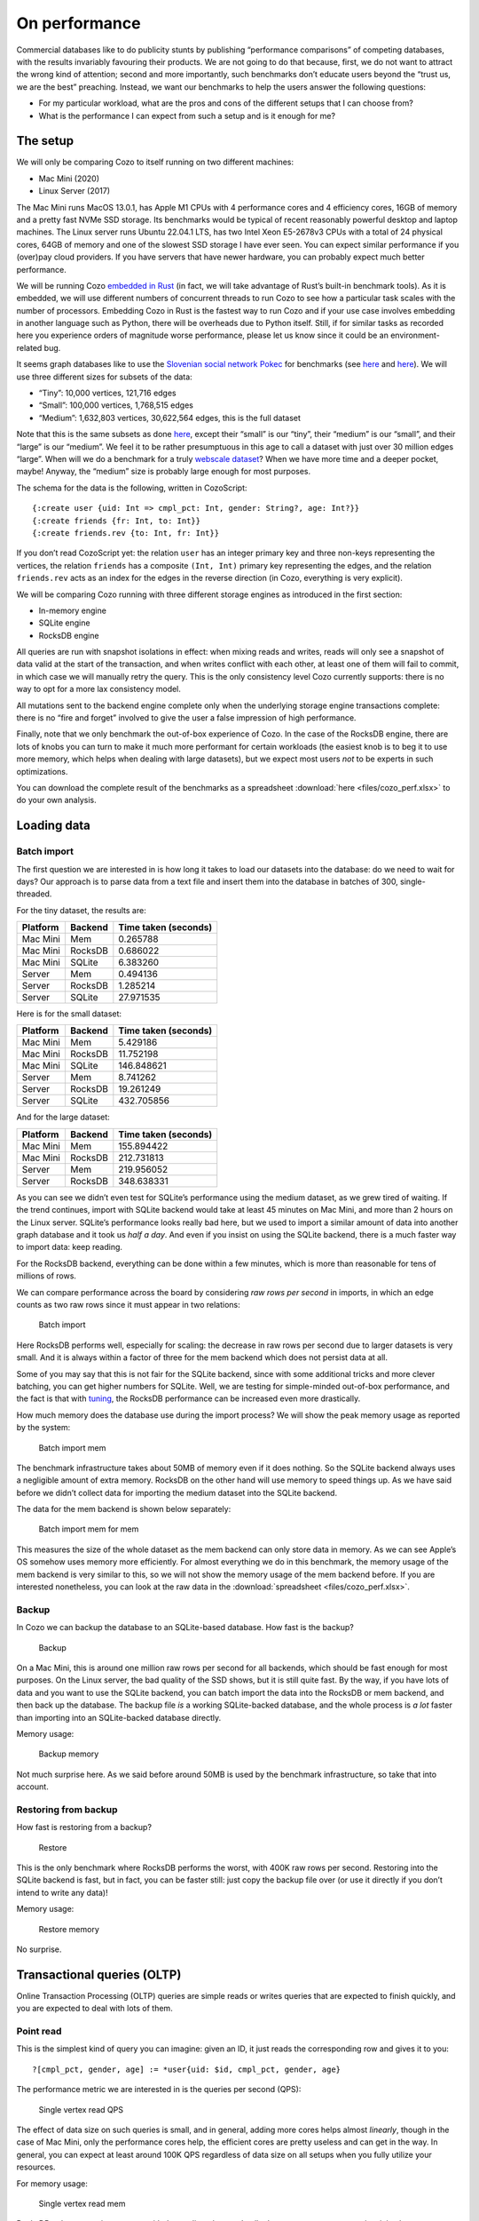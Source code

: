 On performance
============================

Commercial databases like to do publicity stunts by publishing
“performance comparisons” of competing databases, with the results
invariably favouring their products. We are not going to do that
because, first, we do not want to attract the wrong kind of attention;
second and more importantly, such benchmarks don’t educate users beyond
the “trust us, we are the best” preaching. Instead, we want our
benchmarks to help the users answer the following questions:

-  For my particular workload, what are the pros and cons of the
   different setups that I can choose from?
-  What is the performance I can expect from such a setup and is it
   enough for me?

The setup
---------

We will only be comparing Cozo to itself running on two different
machines:

-  Mac Mini (2020)
-  Linux Server (2017)

The Mac Mini runs MacOS 13.0.1, has Apple M1 CPUs with 4 performance
cores and 4 efficiency cores, 16GB of memory and a pretty fast NVMe SSD
storage. Its benchmarks would be typical of recent reasonably powerful
desktop and laptop machines. The Linux server runs Ubuntu 22.04.1 LTS,
has two Intel Xeon E5-2678v3 CPUs with a total of 24 physical cores,
64GB of memory and one of the slowest SSD storage I have ever seen. You
can expect similar performance if you (over)pay cloud providers. If you
have servers that have newer hardware, you can probably expect much
better performance.

We will be running Cozo `embedded in
Rust <https://github.com/cozodb/cozo/blob/dev/cozo-core/benches/pokec.rs>`__
(in fact, we will take advantage of Rust’s built-in benchmark tools). As
it is embedded, we will use different numbers of concurrent threads to
run Cozo to see how a particular task scales with the number of
processors. Embedding Cozo in Rust is the fastest way to run Cozo and if
your use case involves embedding in another language such as Python,
there will be overheads due to Python itself. Still, if for similar
tasks as recorded here you experience orders of magnitude worse
performance, please let us know since it could be an environment-related
bug.

It seems graph databases like to use the `Slovenian social network
Pokec <https://snap.stanford.edu/data/soc-pokec.html>`__ for benchmarks
(see
`here <https://github.com/memgraph/memgraph/tree/master/tests/mgbench#books-datasets>`__
and
`here <https://www.arangodb.com/2018/02/nosql-performance-benchmark-2018-mongodb-postgresql-orientdb-neo4j-arangodb/>`__).
We will use three different sizes for subsets of the data:

-  “Tiny”: 10,000 vertices, 121,716 edges
-  “Small”: 100,000 vertices, 1,768,515 edges
-  “Medium”: 1,632,803 vertices, 30,622,564 edges, this is the full
   dataset

Note that this is the same subsets as done
`here <https://github.com/memgraph/memgraph/tree/master/tests/mgbench#pokec>`__,
except their “small” is our “tiny”, their “medium” is our “small”, and
their “large” is our “medium”. We feel it to be rather presumptuous in
this age to call a dataset with just over 30 million edges “large”. When
will we do a benchmark for a truly `webscale
dataset <https://www.tigergraph.com/benchmark/>`__? When we have more
time and a deeper pocket, maybe! Anyway, the “medium” size is probably
large enough for most purposes.

The schema for the data is the following, written in CozoScript:

::

   {:create user {uid: Int => cmpl_pct: Int, gender: String?, age: Int?}}
   {:create friends {fr: Int, to: Int}}
   {:create friends.rev {to: Int, fr: Int}}

If you don’t read CozoScript yet: the relation ``user`` has an integer
primary key and three non-keys representing the vertices, the relation
``friends`` has a composite ``(Int, Int)`` primary key representing the
edges, and the relation ``friends.rev`` acts as an index for the edges
in the reverse direction (in Cozo, everything is very explicit).

We will be comparing Cozo running with three different storage engines
as introduced in the first section:

-  In-memory engine
-  SQLite engine
-  RocksDB engine

All queries are run with snapshot isolations in effect: when mixing
reads and writes, reads will only see a snapshot of data valid at the
start of the transaction, and when writes conflict with each other, at
least one of them will fail to commit, in which case we will manually
retry the query. This is the only consistency level Cozo currently
supports: there is no way to opt for a more lax consistency model.

All mutations sent to the backend engine complete only when the
underlying storage engine transactions complete: there is no “fire and
forget” involved to give the user a false impression of high
performance.

Finally, note that we only benchmark the out-of-box experience of Cozo.
In the case of the RocksDB engine, there are lots of knobs you can turn
to make it much more performant for certain workloads (the easiest knob
is to beg it to use more memory, which helps when dealing with large
datasets), but we expect most users *not* to be experts in such
optimizations.

You can download the complete result of the benchmarks as a spreadsheet
:download:`here <files/cozo_perf.xlsx>`
to do your own analysis.

Loading data
------------

Batch import
~~~~~~~~~~~~

The first question we are interested in is how long it takes to load our
datasets into the database: do we need to wait for days? Our approach is
to parse data from a text file and insert them into the database in
batches of 300, single-threaded.

For the tiny dataset, the results are:

======== ======= ====================
Platform Backend Time taken (seconds)
======== ======= ====================
Mac Mini Mem     0.265788
Mac Mini RocksDB 0.686022
Mac Mini SQLite  6.383260
Server   Mem     0.494136
Server   RocksDB 1.285214
Server   SQLite  27.971535
======== ======= ====================

Here is for the small dataset:

======== ======= ====================
Platform Backend Time taken (seconds)
======== ======= ====================
Mac Mini Mem     5.429186
Mac Mini RocksDB 11.752198
Mac Mini SQLite  146.848621
Server   Mem     8.741262
Server   RocksDB 19.261249
Server   SQLite  432.705856
======== ======= ====================

And for the large dataset:

======== ======= ====================
Platform Backend Time taken (seconds)
======== ======= ====================
Mac Mini Mem     155.894422
Mac Mini RocksDB 212.731813
Server   Mem     219.956052
Server   RocksDB 348.638331
======== ======= ====================

As you can see we didn’t even test for SQLite’s performance using the
medium dataset, as we grew tired of waiting. If the trend continues,
import with SQLite backend would take at least 45 minutes on Mac Mini,
and more than 2 hours on the Linux server. SQLite’s performance looks
really bad here, but we used to import a similar amount of data into
another graph database and it took us *half a day*. And even if you
insist on using the SQLite backend, there is a much faster way to import
data: keep reading.

For the RocksDB backend, everything can be done within a few minutes,
which is more than reasonable for tens of millions of rows.

We can compare performance across the board by considering *raw rows per
second* in imports, in which an edge counts as two raw rows since it
must appear in two relations:

.. figure:: files/batch_import_rps.svg
   :alt: Batch import

   Batch import

Here RocksDB performs well, especially for scaling: the decrease in raw
rows per second due to larger datasets is very small. And it is always
within a factor of three for the mem backend which does not persist data
at all.

Some of you may say that this is not fair for the SQLite backend, since
with some additional tricks and more clever batching, you can get higher
numbers for SQLite. Well, we are testing for simple-minded out-of-box
performance, and the fact is that with
`tuning <https://github.com/cozodb/cozo#tuning-the-rocksdb-backend-for-cozo>`__,
the RocksDB performance can be increased even more drastically.

How much memory does the database use during the import process? We will
show the peak memory usage as reported by the system:

.. figure:: files/batch_import_mem.svg
   :alt: Batch import mem

   Batch import mem

The benchmark infrastructure takes about 50MB of memory even if it does
nothing. So the SQLite backend always uses a negligible amount of extra
memory. RocksDB on the other hand will use memory to speed things up. As
we have said before we didn’t collect data for importing the medium
dataset into the SQLite backend.

The data for the mem backend is shown below separately:

.. figure:: files/batch_import_mem_mem.svg
   :alt: Batch import mem for mem

   Batch import mem for mem

This measures the size of the whole dataset as the mem backend can only
store data in memory. As we can see Apple’s OS somehow uses memory more
efficiently. For almost everything we do in this benchmark, the memory
usage of the mem backend is very similar to this, so we will not show
the memory usage of the mem backend before. If you are interested
nonetheless, you can look at the raw data in the
:download:`spreadsheet <files/cozo_perf.xlsx>`.

Backup
~~~~~~

In Cozo we can backup the database to an SQLite-based database. How fast
is the backup?

.. figure:: files/backup_rps.svg
   :alt: Backup

   Backup

On a Mac Mini, this is around one million raw rows per second for all
backends, which should be fast enough for most purposes. On the Linux
server, the bad quality of the SSD shows, but it is still quite fast. By
the way, if you have lots of data and you want to use the SQLite
backend, you can batch import the data into the RocksDB or mem backend,
and then back up the database. The backup file *is* a working
SQLite-backed database, and the whole process is *a lot* faster than
importing into an SQLite-backed database directly.

Memory usage:

.. figure:: files/backup_mem.svg
   :alt: Backup memory

   Backup memory

Not much surprise here. As we said before around 50MB is used by the
benchmark infrastructure, so take that into account.

Restoring from backup
~~~~~~~~~~~~~~~~~~~~~

How fast is restoring from a backup?

.. figure:: files/restore_rps.svg
   :alt: Restore

   Restore

This is the only benchmark where RocksDB performs the worst, with 400K
raw rows per second. Restoring into the SQLite backend is fast, but in
fact, you can be faster still: just copy the backup file over (or use it
directly if you don’t intend to write any data)!

Memory usage:

.. figure:: files/restore_mem.svg
   :alt: Restore memory

   Restore memory

No surprise.

Transactional queries (OLTP)
----------------------------

Online Transaction Processing (OLTP) queries are simple reads or writes
queries that are expected to finish quickly, and you are expected to
deal with lots of them.

Point read
~~~~~~~~~~

This is the simplest kind of query you can imagine: given an ID, it just
reads the corresponding row and gives it to you:

::

   ?[cmpl_pct, gender, age] := *user{uid: $id, cmpl_pct, gender, age}

The performance metric we are interested in is the queries per second
(QPS):

.. figure:: files/single_vertex_read_qps.svg
   :alt: Single vertex read QPS

   Single vertex read QPS

The effect of data size on such queries is small, and in general, adding
more cores helps almost *linearly*, though in the case of Mac Mini, only
the performance cores help, the efficient cores are pretty useless and
can get in the way. In general, you can expect at least around 100K QPS
regardless of data size on all setups when you fully utilize your
resources.

For memory usage:

.. figure:: files/single_vertex_read_mem.svg
   :alt: Single vertex read mem

   Single vertex read mem

RocksDB only starts using memory with the medium dataset. In all other
cases, memory usage is minimal.

Point write
~~~~~~~~~~~

This is the simplest write query: it just creates a new vertex:

::

   ?[uid, cmpl_pct, gender, age] <- [[$id, 0, null, null]] :put user {uid => cmpl_pct, gender, age}

For this query, we are only going to show multi-thread performances for
RocksDB, since writing to the other backends are protected by a big
lock, so they are effectively still single-threaded:

.. figure:: files/single_vertex_write_qps.svg
   :alt: Single vertex write QPS

   Single vertex write QPS

RocksDB shines here as you can expect more than about 100K QPS for both
setups. Using more than the number of performance cores on the Mac Mini
decreases performance quite a bit, so avoid that if you can. But you
can’t see the SQLite bars, can you? Let’s use logarithmic scale instead:

.. figure:: files/single_vertex_write_qps_zoom.svg
   :alt: Single vertex write QPS zoom

   Single vertex write QPS zoom

Whereas RocksDB easily manages more than 100K QPS, SQLite struggles to
reach even 100 QPS on the server with the slow SSD. That is more than
1000 times slower! It is so slow since each request translates into an
SQLite write transaction, and SQLite writes transactions are known to be
super expensive. These separate transactions are unavoidable here
because that’s the rule for the game: lots of independent, potentially
conflicting writes to the database. The moral of the story is to stay
away from the SQLite backend if you expect lots of independent writes.

Memory usage?

.. figure:: files/single_vertex_write_mem.svg
   :alt: Single vertex write mem

   Single vertex write mem

Completely reasonable, I’d say. Even for large datasets, RocksDB keeps
memory usage under 500MB.

For writing to edges, we need to put the data into both the ``friends``
relation and the reverse ``friends.rev`` relation:

Point update
~~~~~~~~~~~~

This query updates a field for a given row:

::

   ?[uid, cmpl_pct, age, gender] := uid = $id, *user{uid, age, gender}, cmpl_pct = $n
   :put user {uid => cmpl_pct, age, gender}

The performance:

.. figure:: files/single_vertex_update_qps.svg
   :alt: Single vertex update QPS

   Single vertex update QPS

It is slower than point writes, but within a factor of two. You can
still easily manage more than 50K QPS for RocksDB. Memory usage is
almost the same as the point write case:

.. figure:: files/single_vertex_update_mem.svg
   :alt: Single vertex update mem

   Single vertex update mem

Mixed queries?
~~~~~~~~~~~~~~

Of course in realistic situations, you would expect read, write and
update to occur concurrently. We won’t show the details here, but the
conclusion is that in such cases, the RocksDB backend doesn’t care if
the queries are reads, writes or updates, whereas any amount of writes
kills SQLite. If you want the details, you can find them in the
:download:`spreadsheet <files/cozo_perf.xlsx>`.

If SQLite performs so badly at writes, why include it at all? Well, its
performance is still acceptable if you are using it to build a desktop
or mobile application where writes are batched, and with the SQLite
engine, the database does not use more than the absolute minimal amount
of memory.

Analytical queries (OLAP)
-------------------------

Online analytical processing (OLAP) queries are queries which may touch
lots of rows in the database, do complex processing on them, and may
return a large number of rows. All graph queries should fall into this
category.

For OLAP queries, we are more interested in latency: how long does a
query take before it returns (on average)?

Friends of friends
~~~~~~~~~~~~~~~~~~

The classical graph traversal query is the “friends of friends” query:
finding out who the friends of friends of a particular person are. For
such queries, the intermediate results and the return sets must be
stored somewhere (usually in memory). For these queries, we will only
show results for the “medium” dataset: 1.6 million vertices and 32
million edges. The same query for the smaller datasets complete much
faster: refer to the raw numbers if you are interested.

We start by following the “friends” relation twice—a “2 hops” query:

::

   ?[to] := *friends{fr: $id, to: a}, *friends{fr: a, to}

On average, this will return hundreds of rows.

.. figure:: files/friends_2.svg
   :alt: Friends 2 latency

   Friends 2 latency

We see that the RocksDB backend performs very well, and if the storage
is fast enough, it is even faster than the mem backend. The SQLite
backend also performs quite well competitively. Having more threads
harms latency, but not much.

For memory usage: |Friends 2 mem|

As usual, the SQLite backend doesn’t use more than the absolute minimal
amount of memory, unless you have many concurrent threads. The memory
usage of the RocksDB backend is also pretty small.

Let’s now go up one hop to find out friends’ friends’ friends:

::

   l1[to] := *friends{fr: $id, to}
   l2[to] := l1[fr], *friends{fr, to}
   ?[to] := l2[fr], *friends{fr, to}

The variance of the number of returned rows is now very high: on average
thousands of rows will be returned, and if you start with some
particular nodes, you get tens of thousands of rows. The latency is as
follows:

.. figure:: files/friends_3.svg
   :alt: Friends 3 latency

   Friends 3 latency

The trend is similar to the 2 hops case, except that the latency is
about twenty times as long, roughly proportional to the number of
returned rows.

For memory usage:

.. figure:: files/friends_3_mem.svg
   :alt: Friends 3 mem

   Friends 3 mem

Because the database must keep the *return set* in memory, in all cases
the memory usage increases. But it still manages with under 1GB of
memory, even with 24 concurrent threads running on the server.

Now let’s go to the extreme, by considering the 4 hops query:

::

   l1[to] := *friends{fr: $id, to}
   l2[to] := l1[fr], *friends{fr, to}
   l3[to] := l2[fr], *friends{fr, to}
   ?[to] := l3[fr], *friends{fr, to}

The number of return rows now varies wildly: from tens of thousands of
rows if you start with someone who is solitary, or more than half of the
whole dataset (more than 600K rows) if you start with someone popular!

.. figure:: files/friends_4.svg
   :alt: Friends 4 latency

   Friends 4 latency

I’d say that for return sets this big, the average latency of a few
seconds (or even less than a second) is excellent.

Peak memory usage just reflects the size of the returned sets:

.. figure:: files/friends_4_mem.svg
   :alt: Friends 4 mem

   Friends 4 mem

We won’t go beyond four hops but will note instead that if you go up to
six hops, by the “six degrees of separation”, you will return the
majority of nodes in almost all cases. Actually, in our experiments,
this already happens with a high probability for five hops.

Aggregations
~~~~~~~~~~~~

Aggregations present a different challenge to the database: here the
amount of data to keep in memory is not much (in the case of counting,
just a single counter), but the database must scan every row of a
relation to return the result. For these queries, we will again only
show results for the “medium” dataset: 1.6 million rows for the relation
in question.

First, we will group users by their age and return the counts for each
age group:

::

   ?[age, count(uid)] := *user{uid, age}

.. figure:: files/aggr_grp.svg
   :alt: Aggregation group latency

   Aggregation group latency

This tests the single-core CPU performance and disk read performance.
Around 1 second (within a factor of two) to scan the whole table in all
cases.

The memory usage is minimal as the return set is small:

.. figure:: files/aggr_grp_mem.svg
   :alt: Aggregation group mem

   Aggregation group mem

Now let’s add a filter to the aggregation:

::

   ?[age, count(age)] := *user{age}, age ~ 0 >= 18

This adds in a bit of processing time, but in terms of the order of
magnitude the numbers are similar to before: |Aggregation filter
latency|

The memory usage is almost identical:

.. figure:: files/aggr_filter_mem.svg
   :alt: Aggregation filter mem

   Aggregation filter mem

The results are similar if we compute several aggregations in tandem:

::

   ?[min(uid), max(uid), mean(uid)] := *user{uid, age}

The latency: |Aggregation stats latency|

and the memory usage: |Aggregation stats mem|

Pagerank
~~~~~~~~

Finally let’s see how one of our canned algorithms performs: the
Pagerank algorithm with query

::

   ?[] <~ PageRank(*friends[])

This time we will show results for different dataset sizes. First for
the tiny dataset (10K vertices, 122K edges):

.. figure:: files/pagerank_tiny.svg
   :alt: Pagerank tiny latency

   Pagerank tiny latency

Completes in the blink of an eye. Memory usage:

.. figure:: files/pagerank_tiny_mem.svg
   :alt: Pagerank tiny mem

   Pagerank tiny mem

Not much, since the dataset is truly tiny.

Now for the small dataset (100K vertices, 1.7M edges):

.. figure:: files/pagerank_small.svg
   :alt: Pagerank small latency

   Pagerank small latency

About one second within a factor of two. Memory usage:

.. figure:: files/pagerank_small_mem.svg
   :alt: Pagerank small mem

   Pagerank small mem

This is the amount of memory used to store the graph in the main memory,
which is less than the size of the total graph on disk.

Now for the full dataset (1.6M vertices, 32M edges):

.. figure:: files/pagerank_medium.svg
   :alt: Pagerank medium latency

   Pagerank medium latency

About half a minute across all setups. I’d argue that this is as fast as
*any* implementation could go. (, currently, we did not implement the
Pagerank algorithm ourselves: instead, we used the excellent
implementation of this crate. In the future we will continue to improve
canned algorithms according to the metrics that we collected from our
internal tests.) Memory usage:

.. figure:: files/pagerank_medium_mem.svg
   :alt: Pagerank medium mem

   Pagerank medium mem

1GB memory for such a workload is more than reasonable.

Conclusion
----------

We hope that you are convinced that Cozo is an extremely performant
database that excels on minimal resources. As it can run (almost)
everywhere, please try it for your use case, and send us feedback so
that we can improve Cozo further! In a future blog, we will talk about
some of the design decisions of Cozo, and the impact on performance and
memory usage of these decisions.

.. |Friends 2 mem| image:: files/friends_2_mem.svg
.. |Aggregation filter latency| image:: files/aggr_filter.svg
.. |Aggregation stats latency| image:: files/aggr_stats.svg
.. |Aggregation stats mem| image:: files/aggr_stats_mem.svg
